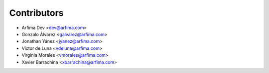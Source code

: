 ============
Contributors
============

* Arfima Dev <dev@arfima.com>
* Gonzalo Álvarez <galvarez@arfima.com>
* Jonathan Yánez <jyanez@arfima.com>
* Víctor de Luna <vdeluna@arfima.com>
* Virginia Morales <vmorales@arfima.com>
* Xavier Barrachina <xbarrachina@arfima.com>
